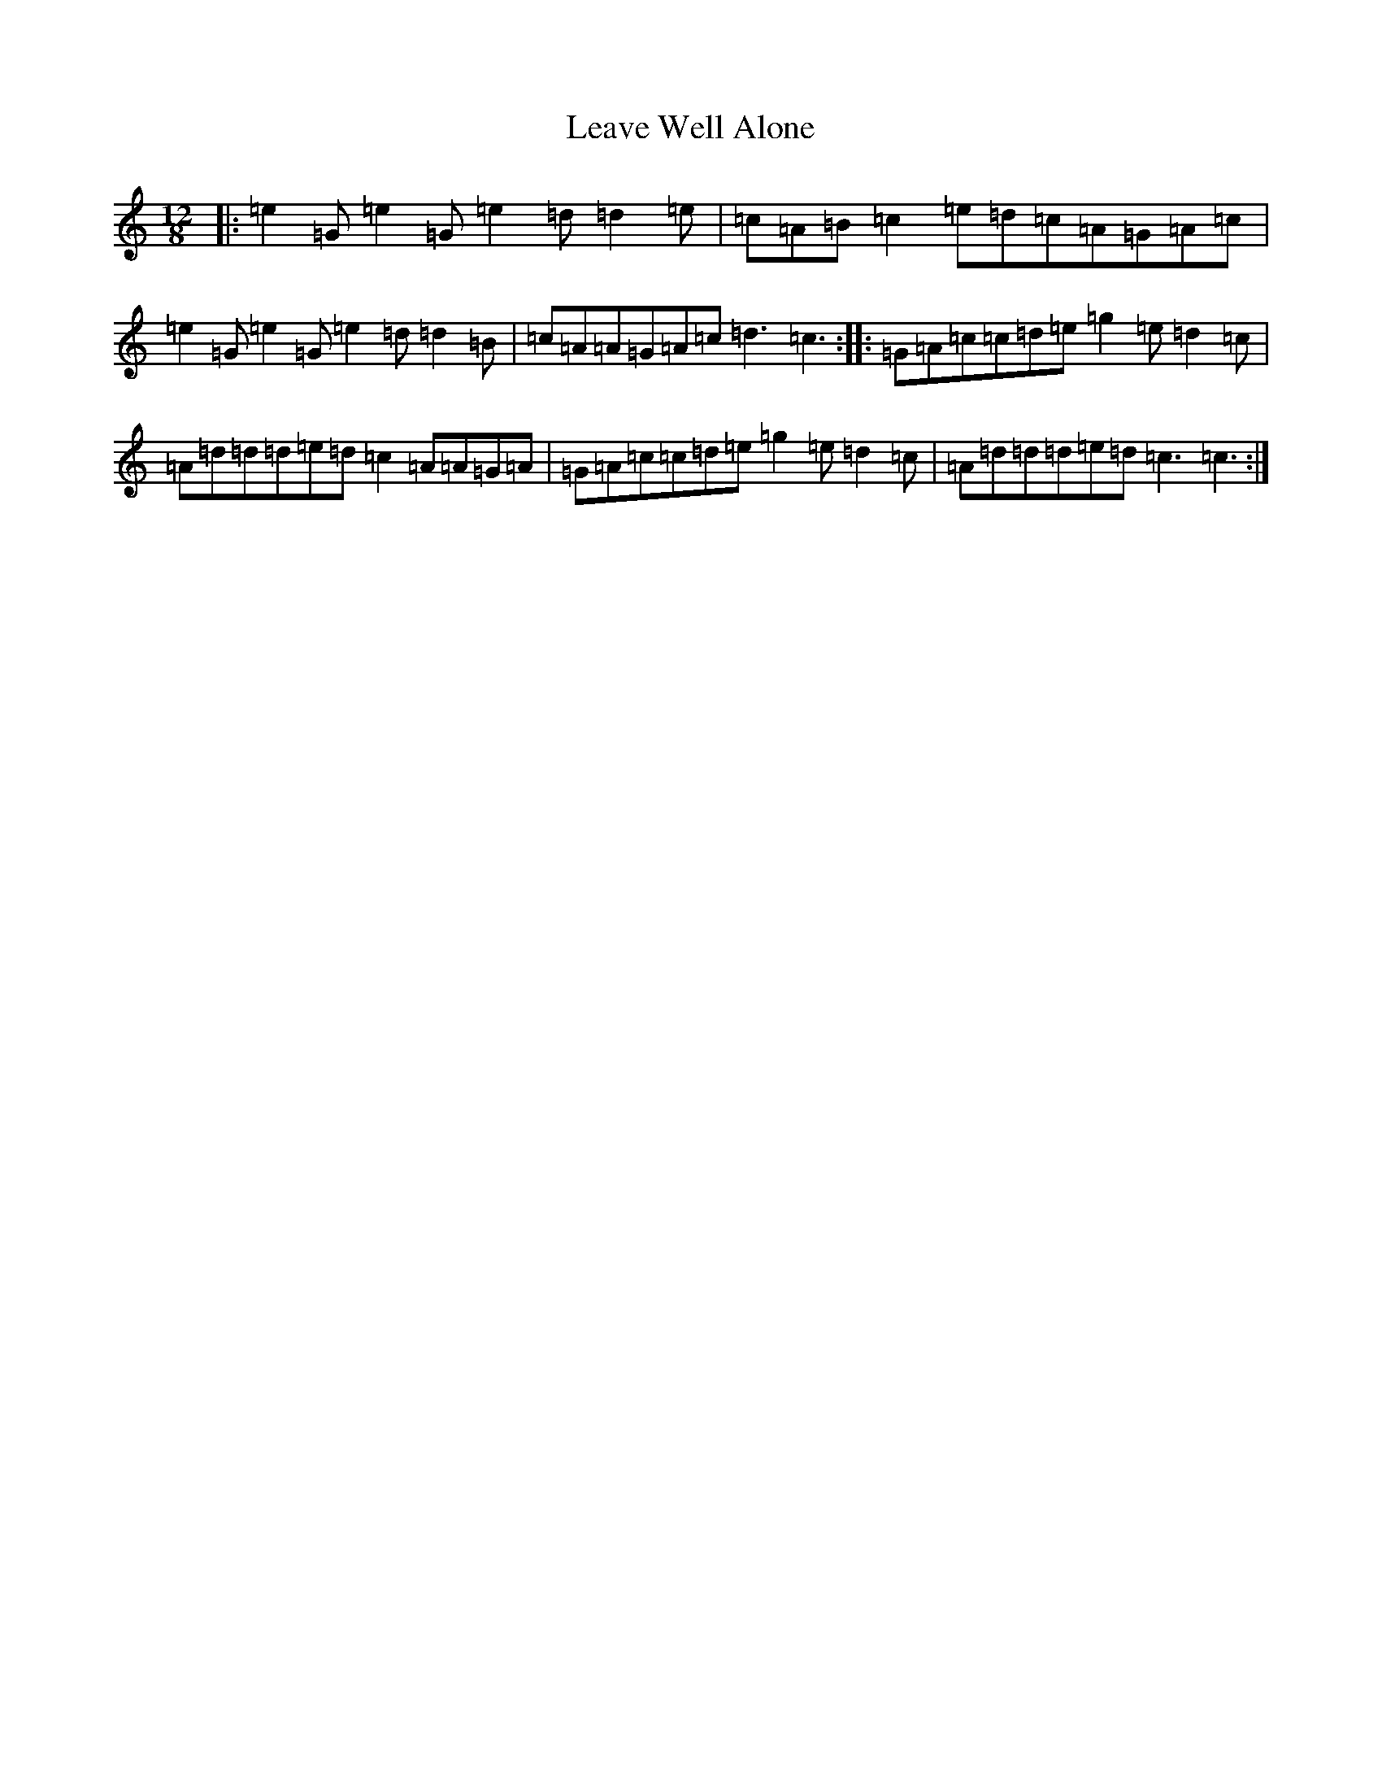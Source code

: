 X: 12277
T: Leave Well Alone
S: https://thesession.org/tunes/3113#setting3113
R: slide
M:12/8
L:1/8
K: C Major
|:=e2=G=e2=G=e2=d=d2=e|=c=A=B=c2=e=d=c=A=G=A=c|=e2=G=e2=G=e2=d=d2=B|=c=A=A=G=A=c=d3=c3:||:=G=A=c=c=d=e=g2=e=d2=c|=A=d=d=d=e=d=c2=A=A=G=A|=G=A=c=c=d=e=g2=e=d2=c|=A=d=d=d=e=d=c3=c3:|